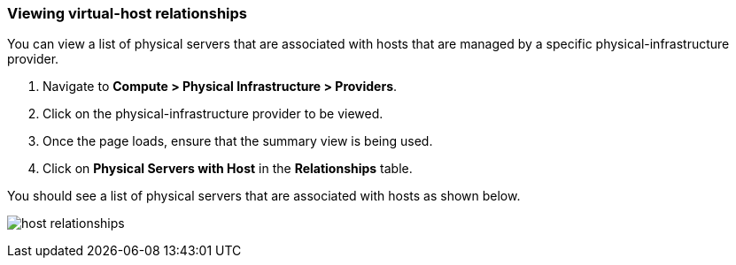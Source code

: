 === Viewing virtual-host relationships
You can view a list of physical servers that are associated with hosts that are managed by a specific physical-infrastructure provider.

. Navigate to *Compute > Physical Infrastructure > Providers*.

. Click on the physical-infrastructure provider to be viewed.

. Once the page loads, ensure that the summary view is being used.

. Click on *Physical Servers with Host* in the *Relationships* table.

You should see a list of physical servers that are associated with hosts as shown below.

image:usage/relationship/images/host_relationships.png[]
